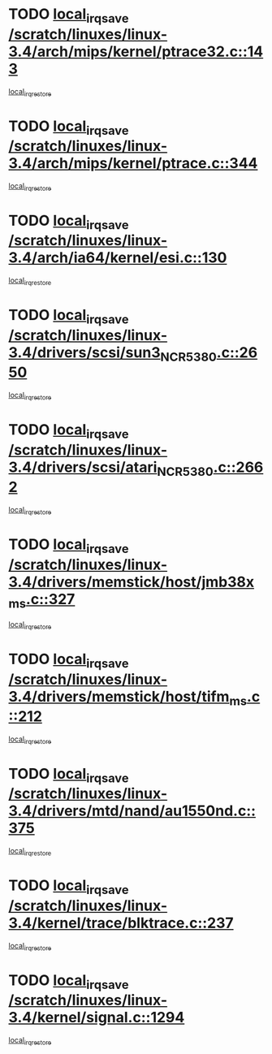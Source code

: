 * TODO [[view:/scratch/linuxes/linux-3.4/arch/mips/kernel/ptrace32.c::face=ovl-face1::linb=143::colb=18::cole=26][local_irq_save /scratch/linuxes/linux-3.4/arch/mips/kernel/ptrace32.c::143]]
[[view:/scratch/linuxes/linux-3.4/arch/mips/kernel/ptrace32.c::face=ovl-face2::linb=335::colb=1::cole=7][local_irq_restore]]
* TODO [[view:/scratch/linuxes/linux-3.4/arch/mips/kernel/ptrace.c::face=ovl-face1::linb=344::colb=18::cole=26][local_irq_save /scratch/linuxes/linux-3.4/arch/mips/kernel/ptrace.c::344]]
[[view:/scratch/linuxes/linux-3.4/arch/mips/kernel/ptrace.c::face=ovl-face2::linb=516::colb=1::cole=7][local_irq_restore]]
* TODO [[view:/scratch/linuxes/linux-3.4/arch/ia64/kernel/esi.c::face=ovl-face1::linb=130::colb=20::cole=25][local_irq_save /scratch/linuxes/linux-3.4/arch/ia64/kernel/esi.c::130]]
[[view:/scratch/linuxes/linux-3.4/arch/ia64/kernel/esi.c::face=ovl-face2::linb=143::colb=4::cole=10][local_irq_restore]]
* TODO [[view:/scratch/linuxes/linux-3.4/drivers/scsi/sun3_NCR5380.c::face=ovl-face1::linb=2650::colb=19::cole=24][local_irq_save /scratch/linuxes/linux-3.4/drivers/scsi/sun3_NCR5380.c::2650]]
[[view:/scratch/linuxes/linux-3.4/drivers/scsi/sun3_NCR5380.c::face=ovl-face2::linb=2698::colb=3::cole=9][local_irq_restore]]
* TODO [[view:/scratch/linuxes/linux-3.4/drivers/scsi/atari_NCR5380.c::face=ovl-face1::linb=2662::colb=16::cole=21][local_irq_save /scratch/linuxes/linux-3.4/drivers/scsi/atari_NCR5380.c::2662]]
[[view:/scratch/linuxes/linux-3.4/drivers/scsi/atari_NCR5380.c::face=ovl-face2::linb=2715::colb=3::cole=9][local_irq_restore]]
* TODO [[view:/scratch/linuxes/linux-3.4/drivers/memstick/host/jmb38x_ms.c::face=ovl-face1::linb=327::colb=18::cole=23][local_irq_save /scratch/linuxes/linux-3.4/drivers/memstick/host/jmb38x_ms.c::327]]
[[view:/scratch/linuxes/linux-3.4/drivers/memstick/host/jmb38x_ms.c::face=ovl-face2::linb=364::colb=1::cole=7][local_irq_restore]]
* TODO [[view:/scratch/linuxes/linux-3.4/drivers/memstick/host/tifm_ms.c::face=ovl-face1::linb=212::colb=18::cole=23][local_irq_save /scratch/linuxes/linux-3.4/drivers/memstick/host/tifm_ms.c::212]]
[[view:/scratch/linuxes/linux-3.4/drivers/memstick/host/tifm_ms.c::face=ovl-face2::linb=251::colb=1::cole=7][local_irq_restore]]
* TODO [[view:/scratch/linuxes/linux-3.4/drivers/mtd/nand/au1550nd.c::face=ovl-face1::linb=375::colb=19::cole=24][local_irq_save /scratch/linuxes/linux-3.4/drivers/mtd/nand/au1550nd.c::375]]
[[view:/scratch/linuxes/linux-3.4/drivers/mtd/nand/au1550nd.c::face=ovl-face2::linb=401::colb=2::cole=8][local_irq_restore]]
* TODO [[view:/scratch/linuxes/linux-3.4/kernel/trace/blktrace.c::face=ovl-face1::linb=237::colb=16::cole=21][local_irq_save /scratch/linuxes/linux-3.4/kernel/trace/blktrace.c::237]]
[[view:/scratch/linuxes/linux-3.4/kernel/trace/blktrace.c::face=ovl-face2::linb=271::colb=3::cole=9][local_irq_restore]]
* TODO [[view:/scratch/linuxes/linux-3.4/kernel/signal.c::face=ovl-face1::linb=1294::colb=17::cole=23][local_irq_save /scratch/linuxes/linux-3.4/kernel/signal.c::1294]]
[[view:/scratch/linuxes/linux-3.4/kernel/signal.c::face=ovl-face2::linb=1313::colb=1::cole=7][local_irq_restore]]
